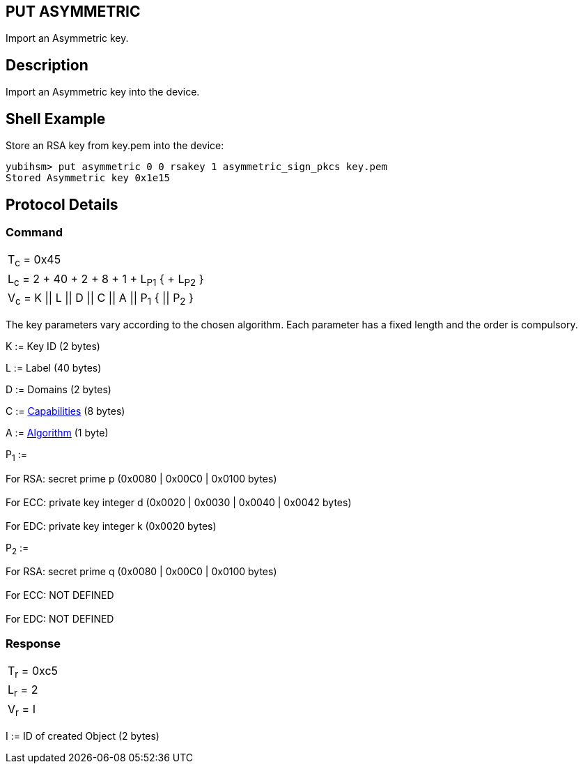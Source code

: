 == PUT ASYMMETRIC

Import an Asymmetric key.

== Description

Import an Asymmetric key into the device.

== Shell Example

Store an RSA key from key.pem into the device:

  yubihsm> put asymmetric 0 0 rsakey 1 asymmetric_sign_pkcs key.pem
  Stored Asymmetric key 0x1e15

== Protocol Details

=== Command

|=================================================
|T~c~ = 0x45
|L~c~ = 2 + 40 + 2 + 8 + 1 + L~P1~ { + L~P2~ }
|V~c~ = K \|\| L \|\| D \|\| C \|\| A \|\| P~1~ { \|\| P~2~ }
|=================================================

The key parameters vary according to the chosen algorithm. Each parameter has
a fixed length and the order is compulsory.

K := Key ID (2 bytes)

L := Label (40 bytes)

D := Domains (2 bytes)

C := link:../Concepts/Capability.adoc[Capabilities] (8 bytes)

A := link:../Concepts/Algorithms.adoc[Algorithm] (1 byte)

P~1~ :=

For RSA: secret prime p (0x0080 | 0x00C0 | 0x0100 bytes) +
 +
For ECC: private key integer d (0x0020 | 0x0030 | 0x0040 | 0x0042 bytes) +
 +
For EDC: private key integer k (0x0020 bytes)


P~2~ :=

For RSA: secret prime q (0x0080 | 0x00C0 | 0x0100 bytes) +
 +
For ECC: NOT DEFINED +
 +
For EDC: NOT DEFINED +


=== Response

|===========
|T~r~ = 0xc5
|L~r~ = 2
|V~r~ = I
|===========

I := ID of created Object (2 bytes)
